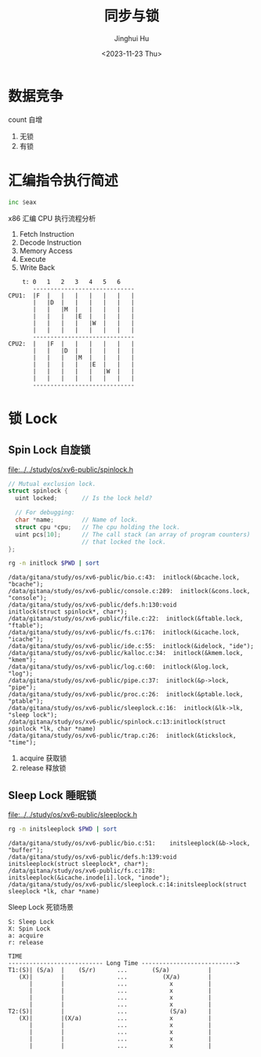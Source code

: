 #+TITLE: 同步与锁
#+AUTHOR: Jinghui Hu
#+EMAIL: hujinghui@buaa.edu.cn
#+DATE: <2023-11-23 Thu>
#+STARTUP: overview num indent
#+OPTIONS: ^:nil
#+PROPERTY: header-args:sh :results output :dir ../../study/os/xv6-public


* 数据竞争
count 自增
1. 无锁
2. 有锁

* 汇编指令执行简述
#+BEGIN_SRC asm
  inc $eax
#+END_SRC

x86 汇编 CPU 执行流程分析
1. Fetch Instruction
2. Decode Instruction
3. Memory Access
4. Execute
5. Write Back

#+BEGIN_EXAMPLE
      t: 0   1   2   3   4   5   6
         -----------------------------
  CPU1:  |F  |   |   |   |   |   |   |
         |   |D  |   |   |   |   |   |
         |   |   |M  |   |   |   |   |
         |   |   |   |E  |   |   |   |
         |   |   |   |   |W  |   |   |
         |   |   |   |   |   |   |   |
         -----------------------------
  CPU2:  |   |F  |   |   |   |   |   |
         |   |   |D  |   |   |   |   |
         |   |   |   |M  |   |   |   |
         |   |   |   |   |E  |   |   |
         |   |   |   |   |   |W  |   |
         |   |   |   |   |   |   |   |
         -----------------------------
#+END_EXAMPLE

* 锁 Lock
** Spin Lock 自旋锁
[[file:../../study/os/xv6-public/spinlock.h]]
#+BEGIN_SRC c
  // Mutual exclusion lock.
  struct spinlock {
    uint locked;       // Is the lock held?

    // For debugging:
    char *name;        // Name of lock.
    struct cpu *cpu;   // The cpu holding the lock.
    uint pcs[10];      // The call stack (an array of program counters)
                       // that locked the lock.
  };
#+END_SRC

#+BEGIN_SRC sh :results output :exports both
  rg -n initlock $PWD | sort
#+END_SRC

#+RESULTS:
#+begin_example
/data/gitana/study/os/xv6-public/bio.c:43:  initlock(&bcache.lock, "bcache");
/data/gitana/study/os/xv6-public/console.c:289:  initlock(&cons.lock, "console");
/data/gitana/study/os/xv6-public/defs.h:130:void            initlock(struct spinlock*, char*);
/data/gitana/study/os/xv6-public/file.c:22:  initlock(&ftable.lock, "ftable");
/data/gitana/study/os/xv6-public/fs.c:176:  initlock(&icache.lock, "icache");
/data/gitana/study/os/xv6-public/ide.c:55:  initlock(&idelock, "ide");
/data/gitana/study/os/xv6-public/kalloc.c:34:  initlock(&kmem.lock, "kmem");
/data/gitana/study/os/xv6-public/log.c:60:  initlock(&log.lock, "log");
/data/gitana/study/os/xv6-public/pipe.c:37:  initlock(&p->lock, "pipe");
/data/gitana/study/os/xv6-public/proc.c:26:  initlock(&ptable.lock, "ptable");
/data/gitana/study/os/xv6-public/sleeplock.c:16:  initlock(&lk->lk, "sleep lock");
/data/gitana/study/os/xv6-public/spinlock.c:13:initlock(struct spinlock *lk, char *name)
/data/gitana/study/os/xv6-public/trap.c:26:  initlock(&tickslock, "time");
#+end_example

1. acquire 获取锁
2. release 释放锁

** Sleep Lock 睡眠锁
[[file:../../study/os/xv6-public/sleeplock.h]]

#+BEGIN_SRC sh :results output :exports both
  rg -n initsleeplock $PWD | sort
#+END_SRC

#+RESULTS:
: /data/gitana/study/os/xv6-public/bio.c:51:    initsleeplock(&b->lock, "buffer");
: /data/gitana/study/os/xv6-public/defs.h:139:void            initsleeplock(struct sleeplock*, char*);
: /data/gitana/study/os/xv6-public/fs.c:178:    initsleeplock(&icache.inode[i].lock, "inode");
: /data/gitana/study/os/xv6-public/sleeplock.c:14:initsleeplock(struct sleeplock *lk, char *name)


Sleep Lock 死锁场景
#+BEGIN_EXAMPLE
  S: Sleep Lock
  X: Spin Lock
  a: acquire
  r: release

  TIME
  --------------------------- Long Time --------------------------->
  T1:(S)| (S/a)  |    (S/r)      ...       (S/a)           |
     (X)|        |               ...          (X/a)        |
        |        |               ...            x          |
        |        |               ...            x          |
        |        |               ...            x          |
        |        |               ...            x          |
  T2:(S)|        |               ...            (S/a)      |
     (X)|        |(X/a)          ...            x          |
        |        |               ...            x          |
        |        |               ...            x          |
        |        |               ...            x          |
        |        |               ...            x          |
#+END_EXAMPLE
